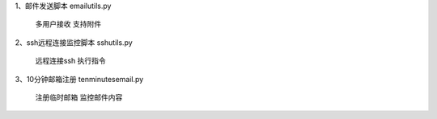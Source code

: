1、邮件发送脚本
emailutils.py
    多用户接收
    支持附件

2、ssh远程连接监控脚本
sshutils.py
    远程连接ssh
    执行指令

3、10分钟邮箱注册
tenminutesemail.py
    注册临时邮箱
    监控邮件内容
